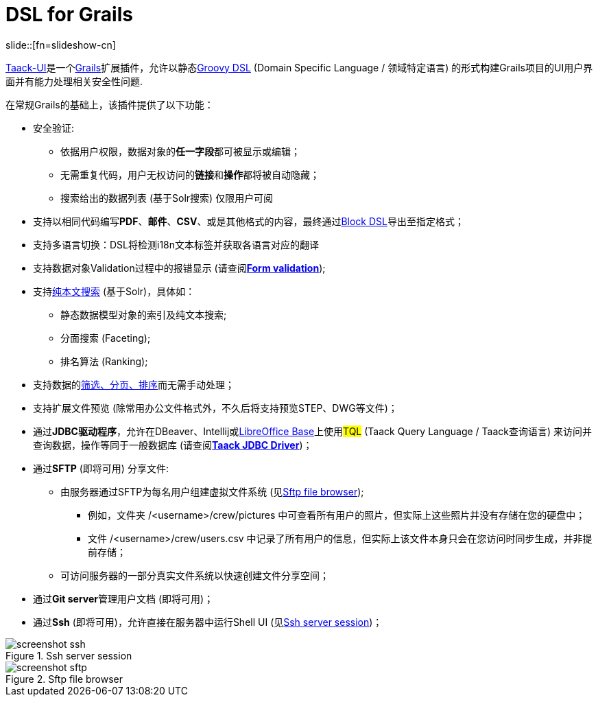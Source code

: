 = DSL for Grails
:taack-category: 1
:source-highlighter: rouge

slide::[fn=slideshow-cn]

link:https://github.com/Taack/infra[Taack-UI]是一个link:https://grails.org/[Grails]扩展插件，允许以静态link:http://docs.groovy-lang.org/docs/latest/html/documentation/core-domain-specific-languages.html[Groovy DSL] (Domain Specific Language / 领域特定语言) 的形式构建Grails项目的UI用户界面并有能力处理相关安全性问题.

在常规Grails的基础上，该插件提供了以下功能：

* 安全验证:
** 依据用户权限，数据对象的**任一字段**都可被显示或编辑；
** 无需重复代码，用户无权访问的**链接**和**操作**都将被自动隐藏；
** 搜索给出的数据列表 (基于Solr搜索) 仅限用户可阅

* 支持以相同代码编写**PDF**、*邮件*、*CSV*、或是其他格式的内容，最终通过link:doc/DSLs/block-dsl.adoc[Block DSL]导出至指定格式；

* 支持多语言切换：DSL将检测i18n文本标签并获取各语言对应的翻译

* 支持数据对象Validation过程中的报错显示 (请查阅link:doc/DSLs/form-dsl.adoc#_form_validation[*Form validation*]);

* 支持link:/more/Search/Search.adoc[纯本文搜索] (基于Solr)，具体如：
** 静态数据模型对象的索引及纯文本搜索;
** 分面搜索 (Faceting);
** 排名算法 (Ranking);

* 支持数据的link:/doc/DSLs/filter-table-dsl.adoc[筛选、分页、排序]而无需手动处理；
* 支持扩展文件预览 (除常用办公文件格式外，不久后将支持预览STEP、DWG等文件)；
* 通过**JDBC驱动程序**，允许在DBeaver、Intellij或link:more/JDBC/libreoffice-base.adoc#_open_query_as_a_pivot_table[LibreOffice Base]上使用##TQL## (Taack Query Language / Taack查询语言) 来访问并查询数据，操作等同于一般数据库 (请查阅link:more/JDBC/taack-jdbc-driver.adoc[*Taack JDBC Driver*])；

* 通过**SFTP** (即将可用) 分享文件:
** 由服务器通过SFTP为每名用户组建虚拟文件系统 (见<<sftp_screenshot>>);
*** 例如，文件夹 /<username>/crew/pictures 中可查看所有用户的照片，但实际上这些照片并没有存储在您的硬盘中；
*** 文件 /<username>/crew/users.csv 中记录了所有用户的信息，但实际上该文件本身只会在您访问时同步生成，并非提前存储；
** 可访问服务器的一部分真实文件系统以快速创建文件分享空间；

* 通过**Git server**管理用户文档 (即将可用)；

* 通过**Ssh** (即将可用)，允许直接在服务器中运行Shell UI (见<<ssh_screenshot>>)；

[[ssh_screenshot]]
.Ssh server session
image::screenshot-ssh.webp[]

[[sftp_screenshot]]
.Sftp file browser
image::screenshot-sftp.webp[]
